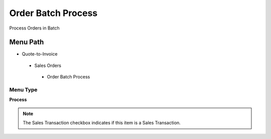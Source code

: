 
.. _functional-guide/menu/orderbatchprocess:

===================
Order Batch Process
===================

Process Orders in Batch

Menu Path
=========


* Quote-to-Invoice

 * Sales Orders

  * Order Batch Process

Menu Type
---------
\ **Process**\ 

.. note::
    The Sales Transaction checkbox indicates if this item is a Sales Transaction.


.. seealso::
    :ref:`functional-guideprocess-c_orderbatchprocess`
